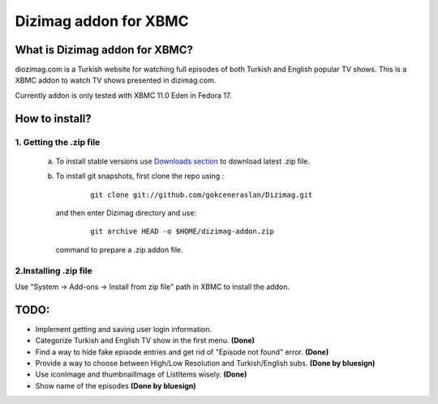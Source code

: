 Dizimag addon for XBMC
======================

What is Dizimag addon for XBMC?
~~~~~~~~~~~~~~~~~~~~~~~~~~~~~~~

diozimag.com is a Turkish website for watching full episodes of both Turkish and English popular TV shows. This is a XBMC addon to watch TV shows presented in dizimag.com.

Currently addon is only tested with XBMC 11.0 Eden in Fedora 17.

How to install?
~~~~~~~~~~~~~~~

1. Getting the .zip file
************************

    a) To install stable versions use `Downloads section <https://github.com/gokceneraslan/Dizimag/downloads>`_ to download latest .zip file.


    b) To install git snapshots, first clone the repo using :

        :: 

            git clone git://github.com/gokceneraslan/Dizimag.git

     and then enter Dizimag directory and use:

        ::

            git archive HEAD -o $HOME/dizimag-addon.zip

     command to prepare a .zip addon file. 


2.Installing .zip file
**********************

Use "System -> Add-ons -> Install from zip file" path in XBMC to install the addon.


TODO:
~~~~~
* Implement getting and saving user login information.

* Categorize Turkish and English TV show in the first menu. **(Done)**

* Find a way to hide fake episode entries and get rid of "Episode not found" error. **(Done)**

* Provide a way to choose between High/Low Resolution and Turkish/English subs. **(Done by bluesign)**

* Use iconImage and thumbnailImage of ListItems wisely. **(Done)**

* Show name of the episodes **(Done by bluesign)**
